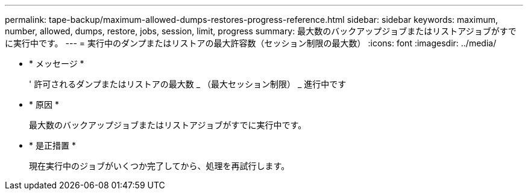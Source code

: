 ---
permalink: tape-backup/maximum-allowed-dumps-restores-progress-reference.html 
sidebar: sidebar 
keywords: maximum, number, allowed, dumps, restore, jobs, session, limit, progress 
summary: 最大数のバックアップジョブまたはリストアジョブがすでに実行中です。 
---
= 実行中のダンプまたはリストアの最大許容数（セッション制限の最大数）
:icons: font
:imagesdir: ../media/


* * メッセージ *
+
' 許可されるダンプまたはリストアの最大数 _ （最大セッション制限） _ 進行中です

* * 原因 *
+
最大数のバックアップジョブまたはリストアジョブがすでに実行中です。

* * 是正措置 *
+
現在実行中のジョブがいくつか完了してから、処理を再試行します。


